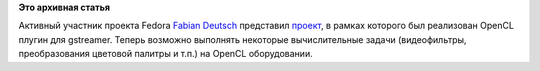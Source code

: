 .. title: Поддержка OpenCL в gstreamer
.. slug: поддержка-opencl-в-gstreamer
.. date: 2012-02-02 12:35:04
.. tags:
.. category:
.. link:
.. description:
.. type: text
.. author: Peter Lemenkov

**Это архивная статья**


Активный участник проекта Fedora `Fabian
Deutsch <http://www.ohloh.net/accounts/fabiand>`__ представил
`проект <http://dummdida.blogspot.com/2012/02/gst-plugins-cl-opencl-plugins-for.html>`__,
в рамках которого был реализован OpenCL плугин для gstreamer. Теперь
возможно выполнять некоторые вычислительные задачи (видеофильтры,
преобразования цветовой палитры и т.п.) на OpenCL оборудовании.

